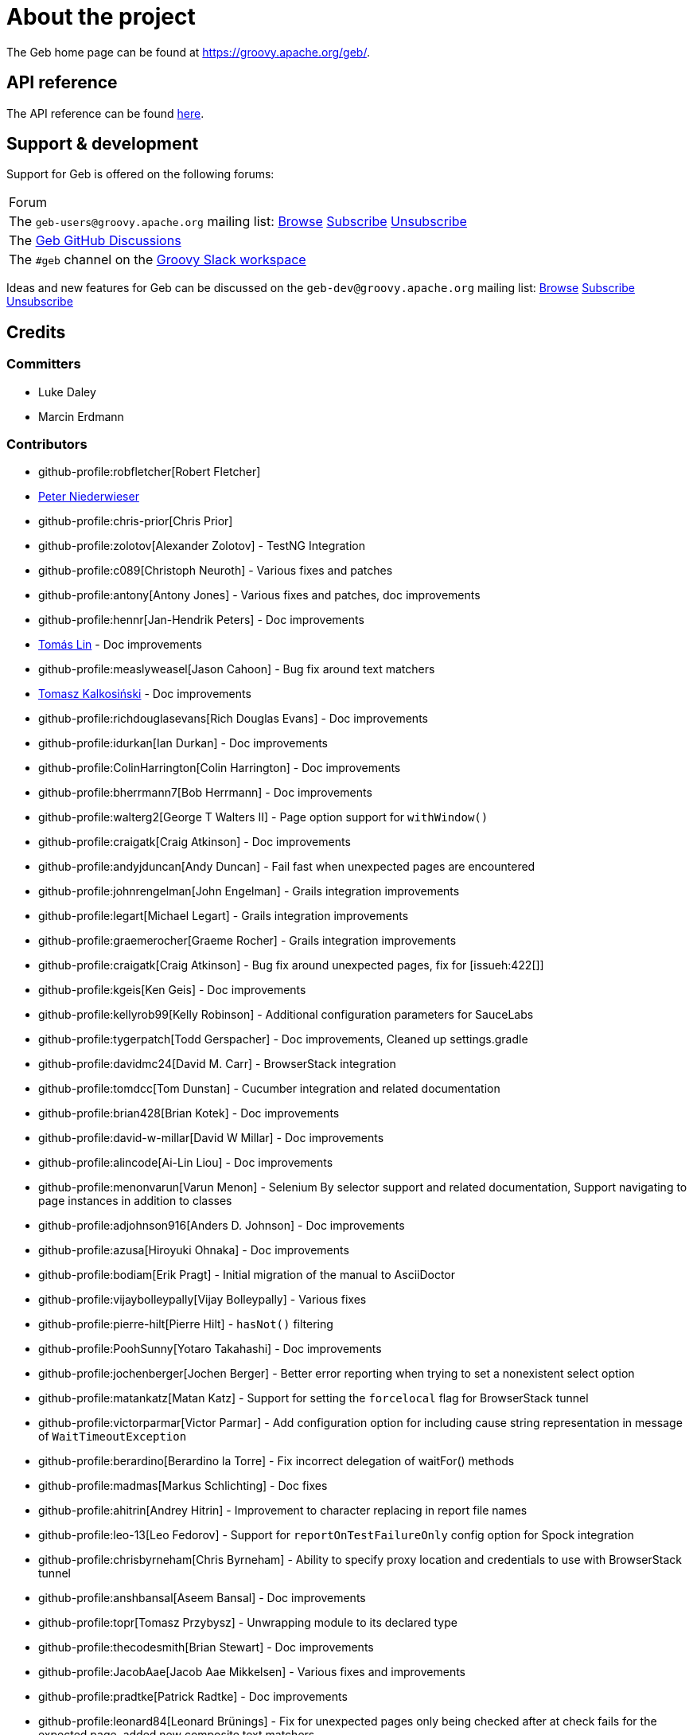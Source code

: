 = About the project

The Geb home page can be found at link:https://groovy.apache.org/geb/[https://groovy.apache.org/geb/].

== API reference

The API reference can be found link:api/index.html[here].

== Support &amp; development


Support for Geb is offered on the following forums:

[cols="1"]
|===
| Forum
| The `geb-users@groovy.apache.org` mailing list: https://lists.apache.org/list.html?geb-users%40groovy.apache.org[Browse] mailto:geb-users-subscribe@groovy.apache.org[Subscribe] mailto:geb-users-unsubscribe@groovy.apache.org[Unsubscribe]
| The https://github.com/apache/groovy-geb/discussions[Geb GitHub Discussions]
| The `#geb` channel on the https://www.groovycommunity.com[Groovy Slack workspace]
|===

Ideas and new features for Geb can be discussed on
the `geb-dev@groovy.apache.org` mailing list:
https://lists.apache.org/list.html?geb-dev%40groovy.apache.org[Browse]
mailto:geb-dev-subscribe@groovy.apache.org[Subscribe]
mailto:geb-dev-unsubscribe@groovy.apache.org[Unsubscribe]

== Credits

=== Committers

* Luke Daley
* Marcin Erdmann

=== Contributors

* github-profile:robfletcher[Robert Fletcher]
* link:https://pniederw.wordpress.com/[Peter Niederwieser]
* github-profile:chris-prior[Chris Prior]
* github-profile:zolotov[Alexander Zolotov] - TestNG Integration
* github-profile:c089[Christoph Neuroth] - Various fixes and patches
* github-profile:antony[Antony Jones] - Various fixes and patches, doc improvements
* github-profile:hennr[Jan-Hendrik Peters] - Doc improvements
* link:https://fbflex.wordpress.com/[Tomás Lin] - Doc improvements
* github-profile:measlyweasel[Jason Cahoon] - Bug fix around text matchers
* link:https://refaktor.blogspot.com/[Tomasz Kalkosiński] - Doc improvements
* github-profile:richdouglasevans[Rich Douglas Evans] - Doc improvements
* github-profile:idurkan[Ian Durkan] - Doc improvements
* github-profile:ColinHarrington[Colin Harrington] - Doc improvements
* github-profile:bherrmann7[Bob Herrmann] - Doc improvements
* github-profile:walterg2[George T Walters II] - Page option support for `withWindow()`
* github-profile:craigatk[Craig Atkinson] - Doc improvements
* github-profile:andyjduncan[Andy Duncan] - Fail fast when unexpected pages are encountered
* github-profile:johnrengelman[John Engelman] - Grails integration improvements
* github-profile:legart[Michael Legart] - Grails integration improvements
* github-profile:graemerocher[Graeme Rocher] - Grails integration improvements
* github-profile:craigatk[Craig Atkinson] - Bug fix around unexpected pages, fix for [issueh:422[]]
* github-profile:kgeis[Ken Geis] - Doc improvements
* github-profile:kellyrob99[Kelly Robinson] - Additional configuration parameters for SauceLabs
* github-profile:tygerpatch[Todd Gerspacher] - Doc improvements, Cleaned up settings.gradle
* github-profile:davidmc24[David M. Carr] - BrowserStack integration
* github-profile:tomdcc[Tom Dunstan] - Cucumber integration and related documentation
* github-profile:brian428[Brian Kotek] - Doc improvements
* github-profile:david-w-millar[David W Millar] - Doc improvements
* github-profile:alincode[Ai-Lin Liou] - Doc improvements
* github-profile:menonvarun[Varun Menon] - Selenium By selector support and related documentation, Support navigating to page instances in addition to classes
* github-profile:adjohnson916[Anders D. Johnson] - Doc improvements
* github-profile:azusa[Hiroyuki Ohnaka] - Doc improvements
* github-profile:bodiam[Erik Pragt] - Initial migration of the manual to AsciiDoctor
* github-profile:vijaybolleypally[Vijay Bolleypally] - Various fixes
* github-profile:pierre-hilt[Pierre Hilt] - `hasNot()` filtering
* github-profile:PoohSunny[Yotaro Takahashi] - Doc improvements
* github-profile:jochenberger[Jochen Berger] - Better error reporting when trying to set a nonexistent select option
* github-profile:matankatz[Matan Katz] - Support for setting the `forcelocal` flag for BrowserStack tunnel
* github-profile:victorparmar[Victor Parmar] - Add configuration option for including cause string representation in message of `WaitTimeoutException`
* github-profile:berardino[Berardino la Torre] - Fix incorrect delegation of waitFor() methods
* github-profile:madmas[Markus Schlichting] - Doc fixes
* github-profile:ahitrin[Andrey Hitrin] - Improvement to character replacing in report file names
* github-profile:leo-13[Leo Fedorov] - Support for `reportOnTestFailureOnly` config option for Spock integration
* github-profile:chrisbyrneham[Chris Byrneham] - Ability to specify proxy location and credentials to use with BrowserStack tunnel
* github-profile:anshbansal[Aseem Bansal] - Doc improvements
* github-profile:topr[Tomasz Przybysz] - Unwrapping module to its declared type
* github-profile:thecodesmith[Brian Stewart] - Doc improvements
* github-profile:JacobAae[Jacob Aae Mikkelsen] - Various fixes and improvements
* github-profile:pradtke[Patrick Radtke] - Doc improvements
* github-profile:leonard84[Leonard Brünings] - Fix for unexpected pages only being checked after at check fails for the expected page, added new composite text matchers
* github-profile:mahileeb[Lee Butts] - Improved error message when trying to select null on a single-select select element
* github-profile:rickirunge[Ricki Runge] - Ignore case of tag names passed as part of css selectors to `Navigator.filter()`
* github-profile:jdmuriel[Jesús L. D. Muriel] - Doc fixes
* github-profile:joschi[Jochen Schalanda] - Doc
* github-profile:mkutz[Michael Kutz] - Addition of `{number-input-api}`, `{range-input-api}`, `{url-input-api}`, `{password-input-api}`, `{color-input-api}`, `{datetime-local-input-api}`, `{time-input-api}`, `{month-input-api}` and `{week-input-api}`
* github-profile:kriegaex[Alexander Kriegisch] - Doc fixes
* github-profile:topperfalkon[Harley Faggetter] - Doc fixes
* github-profile:ArpitLT[Arpit Gupta] - Integration with LambdaTest
* github-profile:JLLeitschuh[Jonathan Leitschuh] - Configure execution of Gradle Wrapper Validation GitHub Action on the project
* github-profile:jrodalo[José Luis Rodríguez Alonso] - Website improvements
* github-profile:sclassen[Stephan Classen] - Doc improvements
* github-profile:pbielicki[Przemysław Bielicki] - Removal of deprecations from the build
* github-profile:arixmkii[Arthur Sengileyev] - Dependency updates
* github-profile:Vampire[Björn Kautler] - Various improvements
* github-profile:AlexeyAkentyev[Alexey Akentyev] - Fix handling of skipped and aborted tests in `OnFailureReporter`

== History

This page lists the more important changes between versions of Geb.

=== {geb-version}

==== 💥 Breaking changes
* Changed the Maven group coordinate to `org.apache.groovy.geb` from `org.gebish`. [issue:226[]]

==== ⚙️ Dependencies
* Upgrade Groovy to 4.0.26. [issue:264[]]
* commit:bc6b4224[] Bump gradle to 8.13 (build dependency)
* commit:3141b7a8[] Bump node-gradle plugin to 7.1.0 (build dependency)
* commit:7cd34423[] Bump com.gradle.plugin-publish to 1.3.1 (build dependency)
* commit:e8b4a36c[] Bump guava to 33.4.0-jre
* commit:a02db74a[] Bump JUnit/JUnit Platform to 5.12.0/1.12.0
* commit:518088aa[] Bump system-lambda to 1.2.1
* commit:d4419a94[] Bump jsoup to 1.19.1
* commit:315a6387[] Bump jodd-lagarto to 6.0.6
* commit:ec8d1130[] Bump testng to 7.5.1
* commit:083c0703[] Bump Selenium to 4.27.0, Selenium TestContainer to 1.20.3
* commit:14e67b53[] Bump CodeNarc to 3.6.0-groovy-4.0 (build dependency)
* commit:519b6d10[] Bump ThreeTen-Extra lib to 1.8.0


=== 7.0

==== 🚀 New features
* Add support for selecting elements by visibility when creating a `Navigator`. [issueh:675[]]
* Add a convenience method for creating dynamic navigators based on a `Supplier<Iterable<WebElement>>`. [issueh:674[]]

==== 🐛 Fixes
* Correctly handle skipped and aborted tests in `OnFailureReporter`. [issueh:676[]]

==== 💥 Breaking changes
* Update Groovy to 4.0.5 and Spock to 2.3-groovy-4.0. [issueh:668[]]

=== 6.0

==== 🚀 New features

* Add an option to `waitFor()` to not throw `WaitTimeoutException` when the wait times out. [issueh:644[]]
* Cloud browser plugins are published to Gradle Plugin Portal. [issueh:647[]]

==== 🐛 Fixes
* Fix a bug causing reports generated from within `cleanupSpec()` to not end up in the report group directory for the spec. [issueh:661[]]
* Update LambdaTest tunnel to v3. [issueh:662[]]
* Correctly expose all API dependencies for geb-junit4 and geb-testng modules to consumers.. [issueh:666[]]

==== 💪 Improvements
* Add parallel execution support for JUnit 5 integration. [issueh:663[]]
* Update Spock to 2.1-groovy-3.0. [issueh:665[]]
* Any `WebDriverException` thrown from web storage clearing after each test in `GebTestManager` is now suppressed. [issueh:649[]]

==== 🔄️ Changes
* Update Gradle logo at the bottom of gebish.org to the current design. [issueh:653[]]

==== 💥 Breaking changes
* Update to Selenium 4. [issueh:664[]]
* Cloud browser plugins are no longer published to Maven Central and should be resolved from Gradle Plugin portal instead. [issueh:648[]]
* Run GebConfig script only once rather than before each test in JUnit and Spock integrations. [issueh:660[]]

=== 5.1

==== 💪 Improvements

* Add support for Spock's parallel execution to `GebSpec` and `GebReportingSpec`. [issueh:645[]]

=== 5.0

==== 🐛 Fixes

* Fix a bug under Groovy 3 which caused PageInstanceNotInitializedException when "`container`" was used as a content element name. [issueh:640[]]

==== 💥 Breaking changes

* The `quitDriverOnBrowserReset` config option now default to true if driver caching is disabled. [issueh:633[]]
* Update Groovy to 3.0.8 and Spock to 2.0-groovy-3.0. [issueh:619[]]
* Don't make non-optional dependencies optional in various modules' POMs. [issueh:638[]]

=== 4.1

==== 🐛 Fixes

* Minor fix to confusing statement in the documentation section about finding and filtering web elements. [issueh:625[]]
* Improve information about IntelliJ IDEA support in the section on IDE authoring assistance in the manual. [issueh:629[]]
* Fix `Browser.go()` not to fail for non-hierarchical, opaque URIs. [issueh:634[]]

==== 🚀 New features

* Add ability to compose multiple text matchers. [issueh:631[]]
* Add configuration option to quit the driver each time the browser instance is reset by `GebTestManager`. [issueh:632[]]

=== 4.0

==== 🐛 Fixes

* Fix failure reporting in Spock fixture methods. [issueh:613[]]
* Fix using constants (static final fields) is content definitions on Groovy 2.5.14. [issueh:627[]]

==== 🚀 New features

* Add integration with JUnit 5. [issueh:539[]]

==== 💪 Improvements

* Introduce `{geb-test-manager-api}` to decrease code duplication between test framework integrations and make it easier for users to add integrations for additional frameworks. [issueh:614[]]
* Improve frame context management when nested withFrame() calls are used. [issueh:612[]]

==== 💥 Breaking changes

* Superclasses providing <<spock-junit-testng, support for various test frameworks>> have been rewritten in a backwards incompatible way to benefit from introduction of `{geb-test-manager-api}`. [issueh:614[]]
* Geb no longer depends on `groovy-all` artifact but instead depends on `groovy`, `groovy-templates` and `groovy-macro` artifacts from `org.codehaus.groovy` group. [issueh:618[]]
* Update to Groovy 2.5.13. [issueh:617[]]
* Removed `geb.PageChangeListener` which was deprecated in favour of `geb.PageEventListener`. [issueh:593[]]
* Update to Gradle 6.7 and build the cloud browser Gradle plugin against it. [issueh:622[]]
* Rename tunnel id to tunnel name in the Gradle plugin for LambdaTest integration. [issueh:606[]]

=== 3.4.1

==== 🐛 Fixes

* Fix `Browser.setNetworkLatency()` on newer versions of Chrome. [issueh:620[]]

=== 3.4

==== 🚀 New features

* Add support for adding multiple test tasks per browser type to cloud browser gradle plugins. [issueh:597[]]

==== 🐛 Fixes

* Fix an overflow for large `int` timeouts in `geb.Wait` causing `Browser.pause()` to fail and return instantly. [issueh:605[]]
* Update the message searched for in BrowserStack tunnel process output before considering it successfully as started after output changes in the latest version. [issueh:607[]]
* Update the message searched for in LambdaTest tunnel process output before considering it successfully as started after output changes in the latest version. [issueh:608[]]
* Fix detection of 64 bit architecture in Gradle tasks downloading BrowserStack and LambdaTest tunnel binaries. [issueh:610[]]

==== 💪 Improvements

* Make BrowserStack and LambdaTest tunnel ready messages configurable. [issueh:611[]]

=== 3.3

==== 🚀 New features

* Add ability to disable implicit assertions in particular waitFor block. [issueh:578[]]
* Add support to provide more information for UnexpectedPageException. [issueh:596[]]
* Add integration with LambdaTest. [issueh:603[]]
* Add a way to react when an unexpected page is encountered. [issueh:598[]]
* Add support for setting network throttling via setNetworkConditions Chrome command. [issueh:602[]]

==== 🐛 Fixes

* `BindingUpdater` is not forwarding methods from `geb.textmatching.TextMatchingSupport` onto the `Browser` instance. [issueh:601[]]

==== 💪 Improvements

* Improve integration between cloud browser gradle plugins and driver factories. [issueh:579[]]
* Switch cloud driver factories to use https urls. [issueh:599[]]
* Pass SauceLabs credentials via capabilities and not the url. [issueh:600[]]

=== 3.2

==== 🐛 Fixes

* Unexpected pages are now only checked after checking that none of the pages passed to `Browser.page()` methods taking a list match. [issueh:595[]]
* Fix global atCheckWaiting in combination with to:[...] leading to potentially long delays. [issueh:594[]]
* Fix a MissingMethodException when `Browser.withFrame(Navigator, Class<P>, Closure<T>)` is called. [issueh:591[]]
* Support accessing `Browser` instance from module base definitions. [issueh:582[]]
* Fix `withConfirm()` to work when accepting the dialog closes the window. [issueh:568[]]

=== 3.1

==== 🚀 New features

* Add a way to listen for navigator events. [issueh:585[]]
* Add a way to listen for page switching and at checking events. [issueh:590[]]

==== 🐛 Fixes

* Add `Actions` methods added in WebDriver 3.x to `InteractDelegate` and expose the backing `Actions` instance. [issueh:587[]]
* Fix incorrect javadoc for `Configuration.isCacheDriverPerThread()`. [issueh:592[]]

=== 3.0.1

==== 🐛 Fixes

* Set the correct type of dependency on `groovy-all` in poms published for Geb artifacts. [issueh:586[]]

=== 3.0

==== 🐛 Fixes

* Use `Number` instead of `Double` for waitFor calls. [issueh:570[]]
* Make `RadioButtons` module extendable. [issueh:562[]]
* Fix selector optimisation when attributes map contains `GString` values. [issueh:564[]]
* Do not swallow the cause when instantiating `UnableToLoadException`. [issueh:572[]]

==== 🚀 New features

* <<dynamic-navigators,Dynamic navigators>>. [issueh:557[]]
* Support specifying data center specific hostname when using SauceLabsDriverFactory. [issueh:573[]]
* Allow specifying custom commandline switches for BrowserStack local tunnel command in geb-browserstack Gradle plugin. [issueh:573[]]

==== 💥 Breaking changes

* `geb.navigator.EmptyNavigator` class has been removed. [issueh:557[]]
* Signature of the method in `geb.navigator.factory.InnerNavigatorFactory` has been changed. [issueh:557[]]
* Multiple methods have been moved up from `geb.navigator.Locator` to `geb.navigator.BasicLocator`. [issueh:557[]]
* `geb.navigator.NonEmptyNavigator` has been renamed to `geb.navigator.DefaultNavigator`. [issueh:557[]]
* JUnit 3 support has been retired. [issueh:532[]]
* Update to Groovy 2.5.6. [issueh:534[]]
* Support for Groovy 2.3 has been removed. [issueh:560[]]
* Reports are now by default only taken only on test failure and not after every test. [issueh:527[]]
* Proxy settings for BrowserStackLocal, tunnel identifier and forcing all traffic through local machine are now configured in a different block when using geb-browserstack Gradle plugin. [issueh:573[]]
* Update to Spock 1.3, drop support for Spock 1.0. [issueh:581[]]

=== 2.3.1

==== 🐛 Fixes

* Fix setting value by text on multi select elements when the text within option tag contains trailing or leading spaces. [issueh:563[]]

=== 2.3

==== 🚀 New features

* Added form control modules for url, password and number inputs. [issueh:548[]]
* Added form control module for color inputs. [issueh:549[]]
* Added form control module for datetime-local inputs. [issueh:550[]]
* Added form control module for time inputs. [issueh:554[]]
* Added form control module for month inputs. [issueh:552[]]
* Added form control module for range inputs. [issueh:551[]]
* Added form control module for week inputs. [issueh:553[]]
* Added `focused()` method on `Navigable` which obtains a `Navigator` wrapping the active (focused) `WebElement`. [issueh:546[]]
* Ability to require at checkers to be defined even for pages that are implicitly at checked. [issueh:541[]]

==== 🐛 Fixes

* Compatibility with latest Sauce Connect. [issueh:559[]]

==== 💪 Improvements

* Add an at() method to geb.Page which always throws MissingMethodException. [issueh:543[]]
* Improve signatures of methods in FrameSupport that take page objects to provide autocompletion inside of the closure passed as the last argument. [issueh:540[]]
* Resolve properties and methods in the closure passed to withNewWindow() and withWindow() against the browser. [issueh:545[]]

=== 2.2

==== 🚀 New features

* Make it more convenient to wait on something while reloading the page. [issueh:499[]]
* Added `waitCondition` content template option. [issueh:342[]]
* Added ability to disable use of tunnels in Gradle plugins for BrowserStack and SauceLabs. [issueh:384[]]
* Added `pause()` method to `Browser` class as an alternative to setting breakpoints when debugging. [issueh:247[]]
* Added ability to access names of content defined using the DSL at runtime. [issueh:369[]]
* Added ability to configure default values of content DSL template options. [issueh:369[]]
* Added ability to configure default values of options passed to `withWindow()` and `withNewWindow()`. [issueh:406[]]
* Added origin information to `TemplateDerivedPageContent` and `PageContentContainer`. [issueh:446[]]
* Added improved web storage support including management in test integrations. [issueh:472[]]

==== 🐛 Fixes
* Fix translation of attribute map to css selector when finding elements for attribute value that is a GString. [issueh:525[]]
* Fix documentation around calling value() on unchecked checkboxes. [issueh:520[]]
* Make additional capabilities passed to cloud driver factory's `create()` method override the capabilities that are hardcoded for a particular cloud driver provider. [issueh:372[]]
* Fixed `getCheckedLabel()` on `RadioButtons` module to return label text instead of `null` when a checked radio button is wrapped by a label without a `for` attribute. [issueh:530[]]
* Fix links to manual sections that had non-unique ids. [issueh:535[]]

==== 💪 Improvements

* Support calling `GebReportingSpec#report(String)` from fixture methods. [issueh:518[]]
* Add method for performing assertions as part of an at check. [issueh:405[]]
* Document how to configure proxy to be used by the direct download API. [issueh:371[]]
* Enable taking reports for all windows if multiple are open. [issueh:401[]]
* Describe what constitutes a good at checker in the manual. [issueh:512[]]
* Document how to restart the browser mid-test. [issueh:473[]]

=== 2.1

==== 🚀 New features

* Added a form control module for search input. [issueh:495[]]
* Added a form control module for date input. [issueh:496[]]
* Added `FramesSourceReporter` which allows to report on the source content of each top level frame of the browser's current page. [issueh:448[]]
* Added form control modules for email and tel inputs. [issueh:498[]]

==== 🐛 Fixes

* Fix reporting on failure in JUnit support when `reportOnTestFailureOnly` is set to true [issueh:491[]]

==== 💥 Breaking changes

* Actually remove `FileInput#getFile()` which was supposed to be removed for 2.0 but wasn't. [issueh:503[]]

=== 2.0

==== 🚀 New features

* Allow specifying the expected number of elements a content definition should return. [issueh:149[]]

==== 🐛 Fixes

* Improved error message when trying to select null on a single-select select element. [issueh:477[]]
* Return a list of results instead of `null` from `newWindow()` methods taking a window matching specification closure. [issueh:476[]]
* Ignore case of tag names passed as part of css selectors to `Navigator.filter()` [issueh:482[]]
* Gracefully handle incorrectly encoded URIs returned from `WebDriver.getCurrentUrl()` when navigating to urls. [issueh:492[]]

==== 💪 Improvements

* Change signatures of methods from `FrameSupport` to be more strongly typed. [issueh:470[]]

==== 💥 Breaking changes

* Use Java 8 to compile the project. [issueh:502[]]
* Remove `FileInput#getFile()`. [issueh:503[]]
* Build using WebDriver 3.6.0. [issueh:504[]]
* Calling `click()` on empty navigators results in a `UnsupportedOperationException`. [issueh:501[]]
* Build using Spock 1.1. [issueh:505[]]
* Unchecked checkboxes return `null` as value for consistency with other input types. [issueh:465[]]

=== 1.1.1

==== 🐛 Fixes

* Do not double encode query parameters when building urls for arguments passed to `go()`, `to()` and `via()`. [issueh:469[]]

=== 1.1

==== 🐛 Fixes

* Delegate to `browser` instead of the module from blocks passed to `withFrame()` in module classes. [issueh:461[]]
* Fix implicit assertions in "`at checkers`" to not return `null` if the last call is to a void method. [issueh:462[]]

==== 💪 Improvements

* Support for selecting Edge as the browser using name in configuration. [issueh:425[]]
* Support for using url fragment identifiers when navigating to pages. [issueh:463[]]
* Unexpected pages are only checked after at check fails for the expected page. [issueh:450[]]
* Support equality checking between all core implementations of `Navigator`, based on comparing collections of web elements wrapped by them. [issueh:459[]]
* Support using label text to select checkboxes and using collections as value to select multiple checkboxes when dealing a number of checkboxes with the same name. [issueh:460[]]

==== 🕸 Deprecations

* Grails 2.x plugin has been discontinued. [issueh:456[]]

=== 1.0

==== 🐛 Fixes
* Fix the direct field operator shortcut (`@`) for accessing element attributes to work on classes extending `Module`. [issueh:438[]]
* Fix reporting on failure only in `GebReportingSpec` to work with Spock 1.1. [issueh:445[]]

==== 💪 Improvements

* Add ability to unwrap modules returned from content dsl to their original type. [issueh:434[]]
* Add support for using attribute css selectors with navigator filtering methods like `filter()`, `not()`, `closest()`, etc. [issueh:437[]]

==== 💥 Breaking changes
* `geb.testng.GebTest` and `geb.testng.GebReportingTest` which were deprecated in 0.13.0 have been removed.
* `isDisabled()`, `isEnabled()`, `isReadOnly()` and `isEditable()` methods of `Navigator` which were deprecated in 0.12.0 have been removed.
* Loosely typed `module()` and `moduleList()` methods of the content DSL which were deprecated in 0.12.0 have been removed.

=== 0.13.1

==== 🐛 Fixes

* Fix a MissingMethodException thrown from `Navigator.value()` when using Groovy versions < 2.4.0. [issueh:422[]]
* Don't unnecessarily synchronize methods of `CachingDirverFactory.ThreadLocalCache`. [issueh:421[]]
* Ensure `ConfigSlurper.parse(Script, URL)` is called in a thread safe way from `ConfigurationLoader`. [issueh:423[]]

=== 0.13.0

==== 🚀 New features

* `reportOnTestFailureOnly` config option is now also effective in Spock and JUnit4 integrations. [issueh:92[]]
* `isFocused()` method has been added to the `Navigator` class. [issueh:208[]]
* `InvalidPageContent` exception is thrown when a content is defined with a name that will result in that content being not accessible. [issueh:109[]] [issueh:122[]]
* Ability to specify proxy location and credentials to use with BrowserStack tunnel. [issueh:419[]]

==== 🐛 Fixes

* Fix a bug that caused reports for all but the last executed test class in TestNG integration to be wiped out. [issueh:407[]]
* Fix a bug preventing using module as a base of another module. [issueh:411[]]
* Restore `browser` property of `Module`. [issueh:416[]]
* Handle setting values of form elements that cause page change or reload when their value changes. [issueh:155[]]

==== 💪 Improvements

* Non-ASCII word characters are not longer replaced in report file names. [issueh:399[]]
* Change TestNG support to be based on traits. [issueh:412[]]
* Add `Navigator.moduleList()` methods as an alternative to the deprecated `moduleList()` methods available in the content DSL. [issueh:402[]]
* Add support for using Geb with Selendroid and other Selenium based frameworks for testing non-web applications. [issueh:320[]]
* Improve documentation for `Browser.clearCookies()` around what exactly is cleared, add a helper method for removing cookies across multiple domains. [issueh:159[]]
* Don't depend on UndefinedAtCheckerException for flow control. [issueh:368[]]
* Document that `Navigator.text()` returns the text of the element only if it's visible. [issueh:403[]]
* Make implementation of `interact()` less dynamic. [issueh:190[]]
* Improve documentation for `interact()`. [issueh:207[]]
* Don't unnecessarily request tag name and type attribute multiple times when setting text input values. [issueh:417[]]
* Improve usefulness of string representation of content elements. [issueh:274[]]

==== 🕸 Deprecations

* `geb.testng.GebTest` and `geb.testng.GebReportingTest` have been deprecated in favour of `geb.testng.GebTestTrait` and `geb.testng.GebReportingTestTrait` respectively.

==== 💥 Breaking changes

* Geb is now built with Groovy 2.4.5 and Spock 1.0-groovy-2.4.
* The following `Navigator` methods now throw `SingleElementNavigatorOnlyMethodException` when called on a multi element `Navigator`: `hasClass(java.lang.String)`, `is(java.lang.String)`,
`isDisplayed()`, `isDisabled()`, `isEnabled()`, `isReadOnly()`, `isEditable()`, `tag()`, `text()`, `getAttribute(java.lang.String)`, `attr(java.lang.String)`, `classes()`, `value()`, `click()`,
`getHeight()`, `getWidth()`, `getX()`, `getY()`, `css(java.lang.String)`, `isFocused()`. [issueh:284[]]


=== 0.12.2

==== 🐛 Fixes

* Fix incorrect delegation in variant of `waitFor()` that takes timeout and interval. [issueh:395[]]
* Fix NPE on implicitly asserted statements that contain a safely navigated method call on null target. [issueh:398[]]

=== 0.12.1

==== 🐛 Fixes

* Change implementation of `waitFor()` method delegation so that IntelliJ IDEA does not complain that page and module classes supposedly need to implement it. [issueh:391[]]
* Properly handle class attribute when it's passed to `$()` together with a css selector. [issueh:390[]]

=== 0.12.0

==== 🚀 New features

* Support for finding elements using Webdriver's `{by-api}` selectors. [issueh:348[]]
* Support for navigating to page instances in addition to classes. [issueh:310[]]
* Support for using page instances as `page` option value of window switching methods. [issueh:352[]]
* Support for using page instances together with frame switching methods. [issueh:354[]]
* Support for using page instances with `Navigator.click()` methods. [issueh:355[]]
* Support for using page instances and lists of page instances as `page` option value of content templates. [issueh:356[]]
* New `Navigator.module(Class&lt;? extends Module&gt;)` and `Navigable.module(Class&lt;? extends Module&gt;)`. [issueh:312[]]
* New `Navigable.module(Module)` and `Navigable.module(Module)`. [issueh:311[]]
* Support for using `interact {}` blocks in modules. [issueh:364[]]
* Support page level `atCheckWaiting` configuration. [issueh:287[]]
* `Navigator` elements can now also be filtered using `hasNot()` method. [issueh:370[]]
* Custom implementation of `equals()` and `hashCode()` methods have been added to classes implementing `Navigator`. [issueh:374[]]
* Support setting `forcelocal` flag for BrowserStack tunnel. [issueh:385[]]
* Add configuration option for including cause string representation in message of `WaitTimeoutException`. [issueh:386[]]

==== 💪 Improvements

* Using unrecognized content template parameters result in an `InvalidPageContent` exception to make catching typos in them easier. [issueh:377[]]
* Improve error reporting when no at checkers pass if using multiple candidates for page switching. [issueh:346[]]
* Don't unnecessarily lookup root element for every baseless element lookup using `$()` in context of `Navigable`. [issueh:306[]]
* Attribute based searches are compiled to CSS selectors where possible. [issueh:280[]]
* Attribute based searches using an id, class or name are performed using an appropriate `By` selector where possible. [issueh:333[]]

==== 🐛 Fixes

* Improved message thrown from Navigator.isDisabled() and Navigator.isReadOnly() when navigator does not contain a form element. [issueh:345[]]
* Browser.verifyAtIfPresent() should fail for at checkers returning false when implicit assertions are disabled. [issueh:357[]]
* Provide better error reporting when unexpected pages configuration is not a collection that contains classes which extend `Page`. [issueh:270[]]
* Don't fail when creating a report and driver's screenshot taking method returns null. [issueh:292[]]
* Classes that can define content should not throw custom exceptions from `propertyMissing()`. [issueh:367[]]
* "`At checkers`" of pages passed to `withFrame()` methods are now verified. [issueh:358[]]

==== 💥 Breaking changes

* `Page.toString()` now returns full page class name instead of its simple name.
* `MissingPropertyException` is thrown instead of `UnresolvablePropertyException` when content with a given name is not found on page or module.
* Geb is now built with Groovy 2.3.10 and Spock 1.0-groovy-2.3.

==== 🕸 Deprecations

* `module(Class&lt;? extends Module&gt;, Navigator base)` available in content DSL has been deprecated in favour of `Navigator.module(Class&lt;? extends Module&gt;)` and will be removed in a future
 version of Geb.
* `module(Class&lt;? extends Module&gt;, Map args)` available in content DSL has been deprecated in favour of `Navigable.module(Module)` and will be removed in a future version of Geb.
* `module(Class&lt;? extends Module&gt;, Navigator base, Map args)` available in content DSL has been deprecated in favour of `Navigator.module(Module)` and will be removed in a future version of Geb.
* all variants of `moduleList()` method available in content DSL have been deprecated in favour of using `Navigator.module()` methods together with a `collect()` call and will be removed in a future
version of Geb, see <<repeating-content, chapter on using modules for repeating content>> for examples [issueh:362[]]
* `isDisabled()`, `isEnabled()`, `isReadOnly()` and `isEditable()` methods of `Navigator` have been deprecated and will be removed in a future version of Geb. These methods are now available on the
new <<form-element, `FormElement`>> module class.

==== 🔄️ Changes

* User mailing list has moved to link:https://groups.google.com/d/forum/geb-user[Google Groups].
* The Book of Geb has been migrated to Asciidoctor and the examples have been made executable. [issueh:350[]]

=== 0.10.0

==== 🚀 New features

* New `css()` method on `Navigator` that allows to access CSS properties of elements. [issueh:141[]]
* Added attribute based methods to relative content navigators such as next(), children() etc. [issueh:299[]]
* Added signature that accepts `localIdentifier` to `BrowserStackDriverFactory.create`. [issueh:332[]]
* Added <<content-dsl-to-wait, `toWait`>> content definition option which allows specifying that page transition happens asynchronously. [issueh:134[]]
* Added support for explicitly specifying browser capabilities when using cloud browsers Gradle plugins. [issueh:340[]]
* Added an overloaded `create()` method on cloud driver factories that allow specifying browser capabilities in a map and don't require a string capabilities specification. [issueh:281[]]

==== 🐛 Fixes

* Allow access to module properties from its content block. [issueh:245[]]
* Support setting of elements for WebDriver implementations that return uppercase tag name. [issueh:318[]]
* Use native binaries for running BrowserStack tunnel. [issueh:326[]]
* Update BrowserStack support to use command-line arguments introduced in tunnel version 3.1. [issueh:332[]]
* Fix PermGen memory leak when using groovy script backed configuration. [issueh:335[]]
* Don't fail in `Browser.isAt()` if at check waiting is enabled and it times out. [issueh:337[]]
* The value passed to `aliases` content option in documentation examples should be a String [issueh:338[]]
* Added `$()` method on Navigator with all signatures of `find()`. [issueh:321[]]
* `geb-saucelabs` plugin now uses a native version of SauceConnect. [issueh:341[]]
* Don't modify the predicate map passed to link:api/geb/navigator/BasicLocator.html#find(Map,%20java.lang.String)[`Navigator.find(Map&lt;String, Object&gt;, String)`]. [issueh:339[]]
* Functional tests implemented using JUnit and Geb run twice in Grails 2.3+. [issueh:314[]]
* Mention in the manual where snapshot artifacts can be downloaded from. [issueh:305[]]
* Document that `withNewWindow()` and `withWindow()` switch page back to the original one. [issueh:279[]]
* Fix selectors in documentation for manipulating checkboxes. [issueh:268[]]

==== 🔄️ Changes

* Updated cucumber integration example to use `cucumber-jvm` instead of the now defunct `cuke4duke`. [issueh:324[]]
* Setup CI for all of the example projects. [issueh:188[]]
* Incorporate the example projects into the main build. [issueh:189[]]
* Add a test crawling the site in search for broken links. [issueh:327[]]
* Document the link:https://github.com/apache/groovy-geb/blob/master/RELEASING.md[release process]. [issueh:325[]]

==== 💥 Breaking changes

* Use Groovy 2.3.6 to build Geb. [issueh:330[]]
* Format of browser specification passed to `BrowserStackBrowserFactory.create()` and `SauceLabsBrowserFactory.create()` has changed to be a string in Java properties file format defining the required browser capabilities.
* `sauceConnect` configuration used with `geb-saucelabs` plugin should now point at a version of 'ci-sauce' artifact from 'com.saucelabs' group.

=== 0.9.3

==== 🚀 New features

* Added `baseNavigatorWaiting` setting to prevent intermittent Firefox driver errors when creating base navigator. [issueh:269[]]
* Page content classes including `Module` now implement `Navigator` interface [issueh:181[]]
* Added some tests that guard performance by verifying which WebDriver commands are executed [issueh:302[]]
* Added link:https://www.browserstack.com[BrowserStack] integration [issueh:307[]]
* Added a shortcut to `Browser` for getting current url [issueh:294[]]
* Verify pages at checker when passed as an option to open a new window via `withWindow()` and `withNewWindow()` [issueh:278[]]

==== 🐛 Fixes

* Ignore `atCheckWaiting` setting when checking for unexpected pages. [issueh:267[]]
* Added missing range variants of find/$ methods. [issueh:283[]]
* Migrated `UnableToLoadException` to java. [issueh:263[]]
* Exception thrown when trying to set value on an invalid element (non form control). [issueh:286[]]
* Support for jQuery methods like offset() and position() which return a native Javascript object. [issueh:271[]]
* Finding elements when passing ids with spaces in the predicates map to the $() method. [issueh:308[]]

==== 💥 Breaking changes

* Removed easyb support. [issueh:277[]]
* `MissingMethodException` is now thrown when using shortcut for obtaining a navigator based on a control name and the returned navigator is empty. [issueh:239[]]
* When using SauceLabs integration, the `allSauceTests` task was renamed to`allSauceLabsTests`
* When using SauceLabs integration, the `geb.sauce.browser` system property was renamed to `geb.saucelabs.browser`
* `Module` now implements `Navigator` instead of `Navigable` so `Navigator`'s methods can be called on it without having to first call `$()` to get the module's base `Navigator`.

==== 🔄️ Changes

* Documentation site has been migrated to link:https://ratpack.io[Ratpack]. [issueh:261[]]
* Cross browser tests are now also executed using Safari driver [issueh:276[]]
* Artifact snapshots are uploaded and gebish.org is updated after every successful build in CI [issueh:295[]]
* Added a link:https://travis-ci.org/geb/geb[Travis CI build] that runs tests on submitted pull requests [issueh:309[]]

=== 0.9.2

==== 🚀 New features

* `page` and `close` options can be passed to `withWindow()` calls, see <<already-opened-windows, this manual section>> for more information.
* Unexpected pages can be specified to fail fast when performing "`at`" checks. This feature was contributed at a Hackergarten thanks to Andy Duncan. See <<unexpected-pages, this manual section>> for details. [issueh:70[]]
* Support for running Geb using SauceLabs provided browsers, see <<cloud-browser-testing, this manual section>> for details.
* New `isEnabled()` and `isEditable()` methods on `Navigator`.
* Support for ephemeral port allocation with Grails integration
* Compatibility with Grails 2.3

==== 🐛 Fixes

* Default value of `close` option for `withNewWindow()` is set to `true` as specified in the documentation. [issueh:258[]]

==== 💥 Breaking changes

* `isDisabled()` now throws `UnsupportedOperationException` if called on an `EmptyNavigator` or on a `Navigator` that contains anything else than a button, input, option, select or textarea.
* `isReadOnly()` now throws `UnsupportedOperationException` if called on an `EmptyNavigator` or on a `Navigator` that contains anything else than an input or a textarea.

=== 0.9.1

==== 💥 Breaking changes

* Explicitly calling `at()` with a page object will throw `UndefinedAtCheckerException` instead of silently passing if the page object does not define an at checker.
* Passing a page with no at checker to `click(List&lt;Class&lt;? extends Page&gt;&gt;)` or as one of the pages in `to` template option will throw `UndefinedAtCheckerException`.

==== 🚀 New features

* Support for dealing with self-signed certificates in Download API using `SelfSignedCertificateHelper`. [issueh:150[]]
* Connections created when using Download API can be configured globally using `defaultDownloadConfig` configuration option.
* New `atCheckWaiting` configuration option allowing to implicitly wrap "`at`" checkers in `waitFor` calls. [issueh:253[]]

==== 🐛 Fixes

* `containsWord()` and `iContainsWord()` now return expected results when matching against text that contains spaces [issueh:254[]]
* `has(Map&lt;String, Object&gt; predicates, String selector)` and `has(Map&lt;String, Object&gt; predicates)` were added to Navigator for consistency with `find()` and `filter()` [issueh:256[]]
* Also catch WaitTimeoutException when page verification has failed following a `click()` call [issueh:255[]]
* `not(Map&lt;String, Object&gt; predicates, String selector)` and `not(Map&lt;String, Object&gt; predicates)` were added to Navigator for consistency with `find()` and `filter()` [issueh:257[]]
* Make sure that `NullPointerException` is not thrown for incorrect driver implementations of getting current url without previously driving the browser to a url [issueh:291[]]

=== 0.9.0

==== 🚀 New features

* New `via()` method that behaves the same way as `to()` behaved previously - it sets the page on the browser and does not verify the at checker of that page[issueh:249[]].
* It is now possible to provide your own `{navigator-api}` implementations by specifying a custom link:api/geb/navigator/factory/NavigatorFactory.html[`NavigatorFactory`], see <<navigator-factory, this manual section>> for more information [issueh:96[]].
* New variants of `withFrame()` method that allow to switch into frame context and change the page in one go and also automatically change it back to the original page after the call, see [switching pages and frames at once][switch-frame-and-page] in the manual [issueh:213[]].
* `wait`, `page` and `close` options can be passed to `withNewWindow()` calls, see <<newly-opened-windows, this manual section>> for more information [issueh:167[]].
* Improved message of UnresolvablePropertyException to include a hint about forgetting to import the class [issueh:240[]].
* Improved signature of `Browser.at()` and `Browser.to()` to return the exact type of the page that was asserted to be at / was navigated to.
* link:api/geb/report/ReportingListener.html[`ReportingListener`] objects can be registered to observe reporting (see: <<listening-to-reporting, this manual section>>)

==== 🐛 Fixes

* Fixed an issue where waitFor would throw a WaitTimeoutException even if the last evaluation before timeout returned a truthy value [issueh:215[]].
* Fixed taking screenshots for reporting when the browser is not on a HTML page (e.g. XML file) [issueh:126[]].
* Return the last evaluation value for a `(wait: true, required: false)` content instead of always returning null [issueh:216[]].
* `isAt()` behaves the same as `at()` in regards to updating the browser's page instance to the given page type if its at checker is successful [issueh:227[]].
* Handling of `select` elements has been reworked to be far more efficient [issueh:229[]].
* Modules support accessing base attributes' values using @attributeName notation [issueh:237[]].
* Use of text matchers in module base definitions is supported [issueh:241[]].
* Reading of textareas have been updated so that the current value of the text field is returned, instead of the initial [issueh:174[]].

==== 💥 Breaking changes

* `to(Class&lt;? extends Page&gt;)` method now changes the page on the browser and verifies the at checker of that page in one method call [issueh:1[]], [issueh:249[]]; use `via()` if you need the old behaviour
* `getAttribute(String)` on `Navigator` now returns `null` for boolean attributes that are not present.
* `at()` and `to()` methods on `Browser` now return a page instance if they succeed and `via()` method always returns a page instance [issueh:217[]].
* `withFrame()` calls that don't take a page argument now change the browser page to what it was before the call, after the call [issueh:222[]].
* due to performance improvements duplicate elements are not removed when creating new `Navigator`s anymore; the new `unique()` method on `Navigator` can be used to remove duplicates if needed [issueh:223[]].
* `at(Page)` and `isAt(Page)` methods on `Browser` have been removed as they were inconsistent with the rest of the API [issueh:242[]].
* Navigator's `click(Class&lt;? extends Page&gt;)` and `to:` content option now verify page after switching to the new one to stay consistent with the new behaviour of `to(Class&lt;? extends Page&gt;)` [issueh:250[]].
* Reading an attribute that is not set on a navigator now returns an empty string across all drivers [issueh:251[]].

=== 0.7.2

==== 🐛 Fixes

* Further fixes for Java 7 [issueh:211[]].

=== 0.7.1

==== 🚀 New features

* Geb is now built with Groovy 1.8.6. This was forced to resolve [issueh:194[]].

==== 🐛 Fixes

* `startsWith()`, `contains()` etc. now work for selecting via element text now works for multiline (i.e. `&lt;br/&gt;`) text [issueh:202[]]
* Geb now works with Java 7 [issueh:194[]].

=== 0.7.0

==== 🚀 New features

* Added support for indexes and ranges in `moduleList()` method
* Form control shortcuts now also work on page and module content
* Custom timeout message for `waitFor()` calls
* Navigators can be composed also from content
* Closure expressions passed to `waitFor()` calls are now transformed so that every statement in them is asserted - this provides better reporting on `waitFor()` timeouts.
* `at` closure properties of Page classes are now transformed so that every statement in them is asserted - this provides better reporting on failed at checks
* new `isAt()` method on Browser that behaves like `at()` used to behave before, i.e. does not throw AssertionError but returns `false` if at checking fails
* `withAlert()` and `withConfirm()` now accept a `wait` option and the possible values are the same as for waiting content

==== 💥 Breaking changes

* `click()` now instructs the browser to click *only on the first* element the navigator has matched
* All `click()` method variants return the receiver
* Content definitions with `required: false, wait: true` return `null` and do not throw `WaitTimeoutException` if the timeout expires
* Assignment statements are not allowed anymore in closure expressions passed to `waitFor()` calls
* `at()` now throws AssertionException if at checking fails instead of returning false

=== 0.6.3

==== 🚀 New features

* Compatibility with Spock 0.6

=== 0.6.2

==== 🚀 New features

* New `interact()` function for mouse and keyboard actions which delegates to the WebDriver Actions class
* New `moduleList()` function for repeating content
* New `withFrame()` method for working with frames
* New `withWindow()` and `withNewWindow()` methods for working with multiple windows
* Added `getCurrentWindow()` and `getAvailableWindows()` methods to browser that delegate to the underlying driver instance
* Content aliasing is now possible using `aliases` parameter in content DSL
* If config script is not found a config class will be used if there is any - this is useful if you run test using Geb from IDE
* Drivers are now cached across the whole JVM, which avoids the browser startup cost in some situations
* Added config option to disable quitting of cached browsers on JVM shutdown

==== 💥 Breaking changes

* The `Page.convertToPath()` function is now responsible for adding a prefix slash if required (i.e. it's not added implicitly in `Page.getPageUrl()`) [GEB-139].
* Unchecked checkboxes now report their value as `false` instead of null

=== 0.6.1

==== 🚀 New features

* Compatibility with at least Selenium 2.9.0 (version 0.6.0 of Geb did not work with Selenium 2.5.0 and up)
* Attempting to set a select to a value that it does not contain now throws an exception
* The waiting algorithm is now time based instead of number of retries based, which is better for blocks that are not near instant
* Better support for working with already instantiated pages

==== 💥 Breaking changes

* Using `&lt;select&gt;` elements with Geb now requires an explicit dependency on an extra WebDriver jar (see <<installation-usage, the section on installation for more info>>)
* The `Navigator` `classes()` method now returns a `List` (instead of `Set`) and guarantees that it will be sorted alphabetically

=== 0.6

==== 🚀 New features

* selenium-common is now a 'provided' scoped dependency of Geb
* Radio buttons can be selected with their label text as well as their value attribute.
* Select options can be selected with their text as well as their value attribute.
* `Navigator.getAttribute` returns `null` rather than the empty string when an attribute is not found.
* The `jquery` property on `Navigator` now returns whatever the jQuery method called on it returns.
* All waitFor clauses now treat exceptions raised in the condition as an evaluation failure, instead of propagating the exception
* Content can be defined with `wait: true` to make Geb implicitly wait for it when it is requested
* Screenshots are now taken when reporting for all drivers that implement the `TakesScreenshot` interface (which is nearly all)
* Added `BindingUpdater` class that can manage a groovy script binding for use with Geb
* Added `quit()` and `close()` methods to browser that delegate to the underlying driver instance
* `geb.Browser.drive()` methods now return the used `Browser` instance
* The underlying WebElements of a Navigator are now retrievable
* Added $() methods that take one or more Navigator or WebElement objects and returns a new Navigator composed of these objects
* Added Direct Download API which can be used for directly downloading content (PDFs, CSVs etc.) into your Geb program (not via the browser)
* Introduced new configuration mechanism for more flexible and environment sensitive configuration of Geb (e.g. driver implementation, base url)
* Default wait timeout and retry interval is now configurable, and can now also use user configuration presets (e.g. quick, slow)
* Added a "`build adapter`" mechanism, making it easier for build systems to take control of relevant configuration
* The JUnit 3 integration now includes the test method name in the automatically generated reports
* The reporting support has been rewritten, making it much friendlier to use outside of testing
* Added the TestNG support (contributed by Alexander Zolotov)
* Added the `height`, `width`, `x` and `y` properties to navigator objects and modules

==== 💥 Breaking changes

* Raised minimum Groovy version to 1.7
* All failed waitFor clauses now throw a `geb.waiting.WaitTimeoutException` instead of `AssertionError`
* Upgraded minimum version requirement of WebDriver to 2.0rc1
* The `onLoad()` and `onUnload()` page methods both have changed their return types from `def` to `void`
* The Grails specific testing subclasses have been REMOVED. Use the direct equivalent instead (e.g `geb.spock.GebReportingSpec` instead of `grails.plugin.geb.GebSpec`)
* The Grails plugin no longer depends on the test integration modules, you need to depend on the one you want manually
* The `getBaseUrl()` method from testing subclasses has been removed, use the configuration mechanism
* Inputs with no value now report their value as an empty string instead of `null`
* Select elements that are not multiple select enabled no longer report their value as a 1 element list, but now as the value of the selected element (if no selection, `null` is returned)

=== 0.5.1

* Fixed problem with incorrectly compiled specs and the geb grails module

=== 0.5

==== 🚀 New features

* Navigator objects now implement the Groovy truth (empty == false, non empty == true)
* Introduced "`js`" short notation
* Added "`easyb`" support (`geb-easyb`) and Grails support
* Page change listening support through `geb.PageChangeListener`
* `waitFor()` methods added, making dealing with dynamic pages easier
* Support for `alert()` and `confirm()` dialogs
* Added jQuery integration
* Reporting integration classes (e.g. GebReportingSpec) now save a screenshot if using the FirefoxDriver
* Added `displayed` property to navigator objects for determining visibility
* Added `find` as an alias for `$` (e.g. `find(&quot;div.section&quot;)`)
* Browser objects now implement the `page(List&lt;Class&gt;)` method that sets the page to the first type whose at-checker matches the page
* The click() methods that take one or more page classes are now available on `Navigator` objects
* Added page lifecycle methods `onLoad()`/`onUnload()`

==== 💥 Breaking changes

* Exceptions raised in `drive()` blocks are no longer wrapped with `DriveException`
* the `at(Class pageClass)` method no longer requires the existing page instance to be of that class (page will be updated if the given type matches)

=== 0.4

*Initial Public Release*

:numbered:

